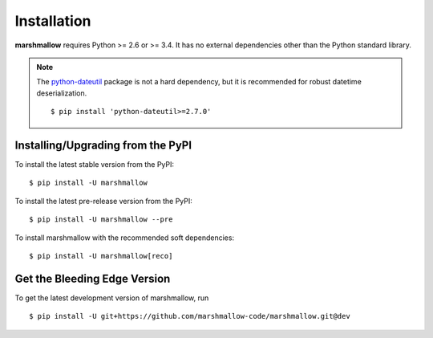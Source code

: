 .. _install:

Installation
============

**marshmallow** requires Python >= 2.6 or >= 3.4. It has no external dependencies other than the Python standard library.

.. note::

    The `python-dateutil <https://pypi.python.org/pypi/python-dateutil>`_ package is not a hard dependency, but it is recommended for robust datetime deserialization.

    ::

        $ pip install 'python-dateutil>=2.7.0'

Installing/Upgrading from the PyPI
----------------------------------

To install the latest stable version from the PyPI:

::

    $ pip install -U marshmallow

To install the latest pre-release version from the PyPI:

::

    $ pip install -U marshmallow --pre


To install marshmallow with the recommended soft dependencies:

::

    $ pip install -U marshmallow[reco]

Get the Bleeding Edge Version
-----------------------------

To get the latest development version of marshmallow, run

::

    $ pip install -U git+https://github.com/marshmallow-code/marshmallow.git@dev


.. seealso::

    Need help upgrading to newer releases? See the :doc:`Upgrading to Newer Releases <upgrading>` page.
